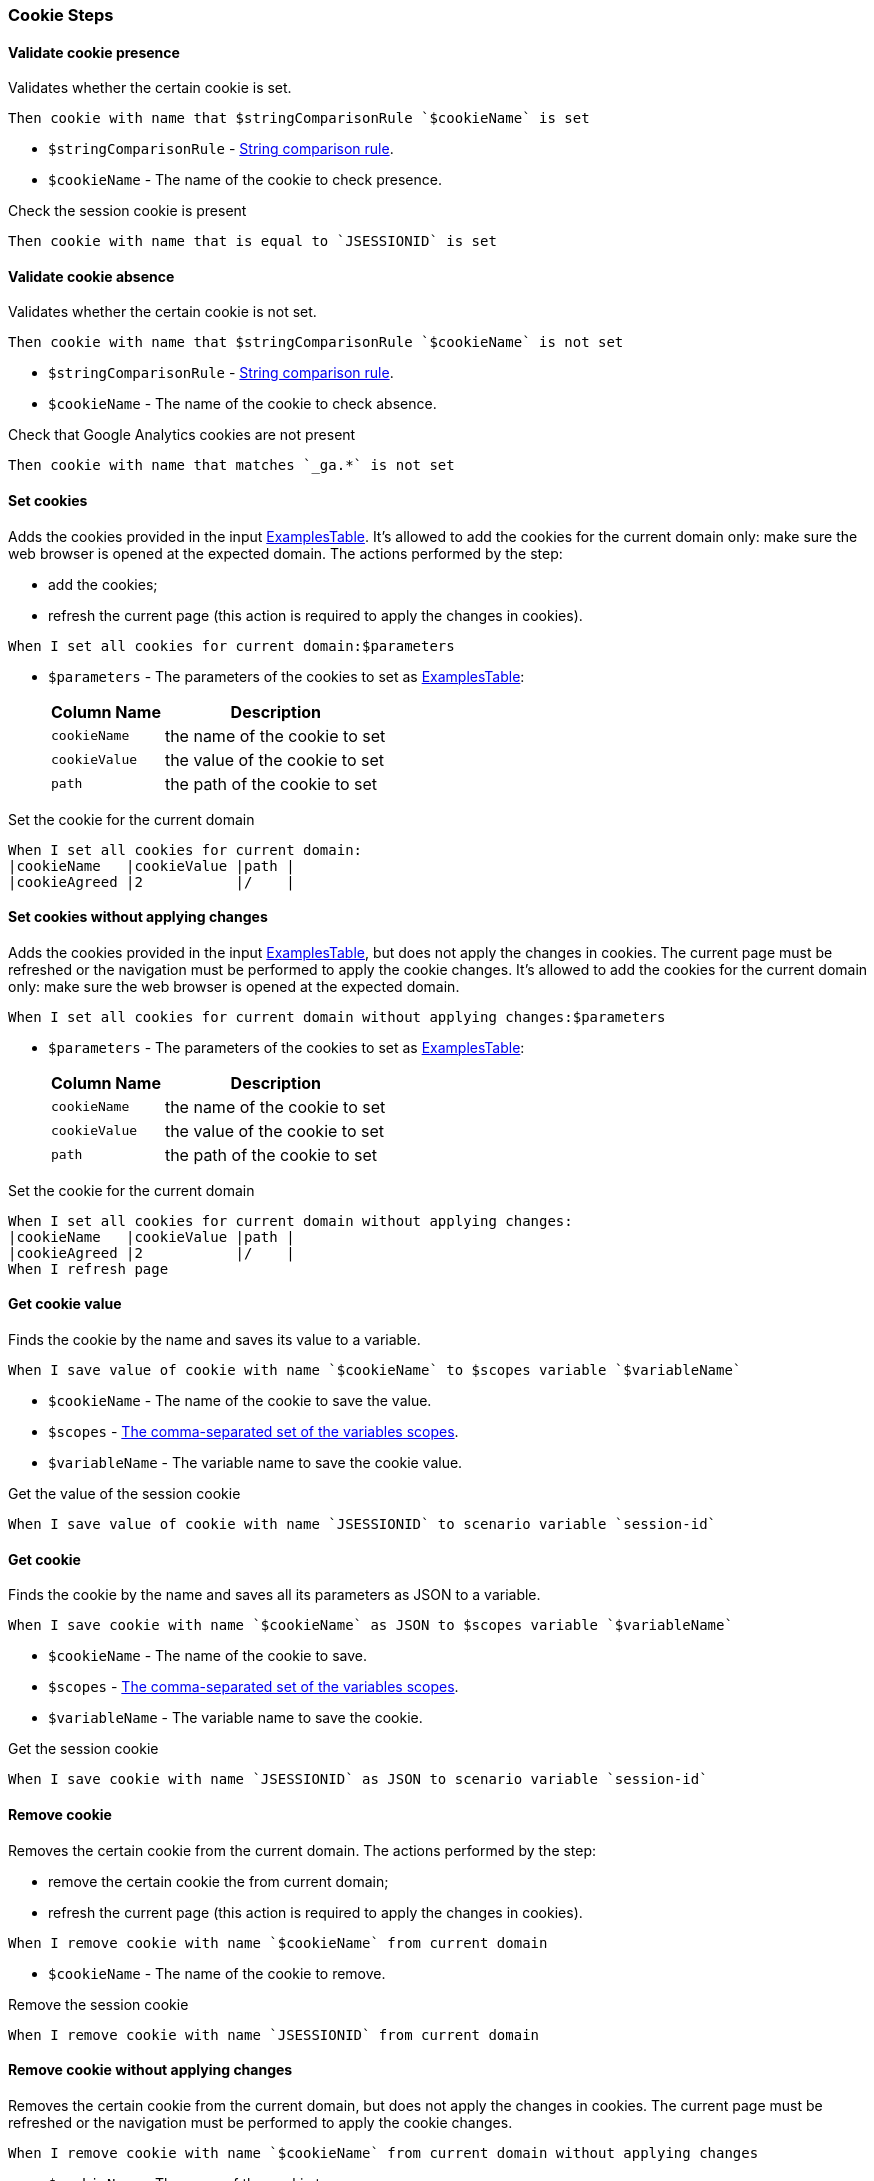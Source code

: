 === Cookie Steps

==== Validate cookie presence

Validates whether the certain cookie is set.

[source,gherkin]
----
Then cookie with name that $stringComparisonRule `$cookieName` is set
----
* `$stringComparisonRule` - xref:parameters:string-comparison-rule.adoc[String comparison rule].
* `$cookieName` - The name of the cookie to check presence.

.Check the session cookie is present
[source,gherkin]
----
Then cookie with name that is equal to `JSESSIONID` is set
----

==== Validate cookie absence

Validates whether the certain cookie is not set.

[source,gherkin]
----
Then cookie with name that $stringComparisonRule `$cookieName` is not set
----
* `$stringComparisonRule` - xref:parameters:string-comparison-rule.adoc[String comparison rule].
* `$cookieName` - The name of the cookie to check absence.

.Check that Google Analytics cookies are not present
[source,gherkin]
----
Then cookie with name that matches `_ga.*` is not set
----

==== Set cookies

Adds the cookies provided in the input xref:ROOT:glossary.adoc#_examplestable[ExamplesTable]. It's allowed to add the
cookies for the current domain only: make sure the web browser is opened at the
expected domain. The actions performed by the step:

* add the cookies;
* refresh the current page (this action is required to apply the changes in cookies).

[source,gherkin]
----
When I set all cookies for current domain:$parameters
----
* `$parameters` - The parameters of the cookies to set as xref:ROOT:glossary.adoc#_examplestable[ExamplesTable]:
+
[cols="1,2", options="header"]
|===

|Column Name
|Description

|`cookieName`
|the name of the cookie to set

|`cookieValue`
|the value of the cookie to set

|`path`
|the path of the cookie to set

|===

.Set the cookie for the current domain
[source,gherkin]
----
When I set all cookies for current domain:
|cookieName   |cookieValue |path |
|cookieAgreed |2           |/    |
----

==== Set cookies without applying changes

Adds the cookies provided in the input xref:ROOT:glossary.adoc#_examplestable[ExamplesTable], but does not apply the
changes in cookies. The current page must be refreshed or the navigation must be performed to apply the cookie changes.
It's allowed to add the cookies for the current domain only: make sure the web browser is opened at the expected domain.

[source,gherkin]
----
When I set all cookies for current domain without applying changes:$parameters
----
* `$parameters` - The parameters of the cookies to set as xref:ROOT:glossary.adoc#_examplestable[ExamplesTable]:
+
[cols="1,2", options="header"]
|===

|Column Name
|Description

|`cookieName`
|the name of the cookie to set

|`cookieValue`
|the value of the cookie to set

|`path`
|the path of the cookie to set

|===

.Set the cookie for the current domain
[source,gherkin]
----
When I set all cookies for current domain without applying changes:
|cookieName   |cookieValue |path |
|cookieAgreed |2           |/    |
When I refresh page
----

==== Get cookie value

Finds the cookie by the name and saves its value to a variable.

[source,gherkin]
----
When I save value of cookie with name `$cookieName` to $scopes variable `$variableName`
----
* `$cookieName` - The name of the cookie to save the value.
* `$scopes` - xref:commons:variables.adoc#_scopes[The comma-separated set of the variables scopes].
* `$variableName` - The variable name to save the cookie value.

.Get the value of the session cookie
[source,gherkin]
----
When I save value of cookie with name `JSESSIONID` to scenario variable `session-id`
----

==== Get cookie

Finds the cookie by the name and saves all its parameters as JSON to a variable.

[source,gherkin]
----
When I save cookie with name `$cookieName` as JSON to $scopes variable `$variableName`
----
* `$cookieName` - The name of the cookie to save.
* `$scopes` - xref:commons:variables.adoc#_scopes[The comma-separated set of the variables scopes].
* `$variableName` - The variable name to save the cookie.

.Get the session cookie
[source,gherkin]
----
When I save cookie with name `JSESSIONID` as JSON to scenario variable `session-id`
----

==== Remove cookie

Removes the certain cookie from the current domain. The actions performed by the step:

* remove the certain cookie the from current domain;
* refresh the current page (this action is required to apply the changes in cookies).

[source,gherkin]
----
When I remove cookie with name `$cookieName` from current domain
----
* `$cookieName` - The name of the cookie to remove.

.Remove the session cookie
[source,gherkin]
----
When I remove cookie with name `JSESSIONID` from current domain
----

==== Remove cookie without applying changes

Removes the certain cookie from the current domain, but does not apply the
changes in cookies. The current page must be refreshed or the navigation must
be performed to apply the cookie changes.

[source,gherkin]
----
When I remove cookie with name `$cookieName` from current domain without applying changes
----
* `$cookieName` - The name of the cookie to remove.

.Remove the session cookie
[source,gherkin]
----
When I remove cookie with name `JSESSIONID` from current domain without applying changes
When I refresh page
----

==== Remove all cookies

Removes all cookies from the current domain. The actions performed by the step:

* remove all cookies from the current domain;
* refresh the current page (this action is required to apply the changes in cookies).

[source,gherkin]
----
When I remove all cookies from current domain
----

==== Remove all cookies without applying changes

Removes all cookies from the current domain, but does not apply the changes in
cookies. The current page must be refreshed or the navigation must be performed
to apply the cookie changes.

[source,gherkin]
----
When I remove all cookies from current domain without applying changes
----
